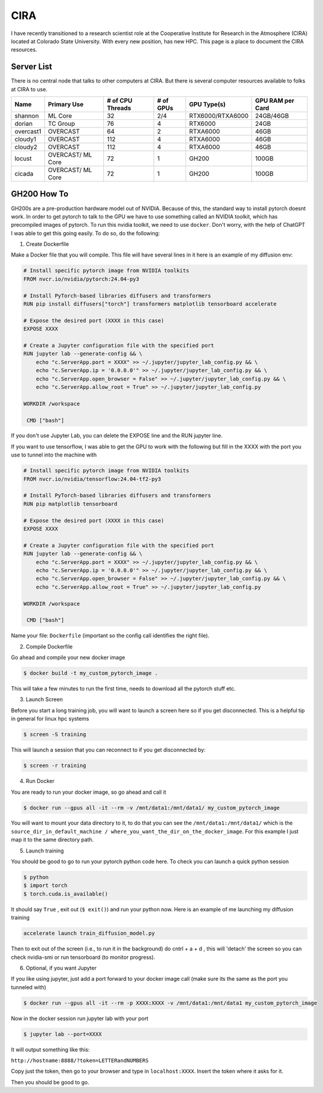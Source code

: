 .. _cira:

CIRA
============

.. image:: images/cira18Logo.png
   :width: 400
   :align: center

I have recently transitioned to a research scientist role at the Cooperative Institute for Research in the Atmosphere (CIRA) located at Colorado State University. 
With every new position, has new HPC. This page is a place to document the CIRA resources. 

++++++++++++
Server List 
++++++++++++

There is no central node that talks to other computers at CIRA. But there is several computer resources available to folks at CIRA to use. 

.. rst-class:: centered-table

+-----------+-------------+------------------+-----------+----------------------+------------------+
|   Name    | Primary Use | # of CPU Threads | # of GPUs |     GPU Type(s)      | GPU RAM per Card |
+===========+=============+==================+===========+======================+==================+
| shannon   | ML Core     |       32         |    2/4    | RTX6000/RTXA6000     | 24GB/46GB        |
+-----------+-------------+------------------+-----------+----------------------+------------------+
| dorian    | TC Group    |       76         |    4      | RTX6000              | 24GB             |
+-----------+-------------+------------------+-----------+----------------------+------------------+
| overcast1 | OVERCAST    |       64         |    2      | RTXA6000             | 46GB             |
+-----------+-------------+------------------+-----------+----------------------+------------------+
| cloudy1   | OVERCAST    |      112         |    4      | RTXA6000             | 46GB             |
+-----------+-------------+------------------+-----------+----------------------+------------------+
| cloudy2   | OVERCAST    |      112         |    4      | RTXA6000             | 46GB             |
+-----------+-------------+------------------+-----------+----------------------+------------------+
| locust    | OVERCAST/   |       72         |    1      | GH200                | 100GB            |
|           | ML Core     |                  |           |                      |                  |
+-----------+-------------+------------------+-----------+----------------------+------------------+
| cicada    | OVERCAST/   |       72         |    1      | GH200                | 100GB            |
|           | ML Core     |                  |           |                      |                  |
+-----------+-------------+------------------+-----------+----------------------+------------------+


+++++++++++++
GH200 How To
+++++++++++++

GH200s are a pre-production hardware model out of NVIDIA. Because of this, the standard way to install pytorch doesnt work.
In order to get pytorch to talk to the GPU we have to use something called an NVIDIA toolkit, which has precompiled images of pytorch.
To run this nvidia toolkit, we need to use ``docker``. Don't worry, with the help of ChatGPT I was able to get this going easily.
To do so, do the following: 



1) Create Dockerfile 

Make a Docker file that you will compile. This file will have several lines in it here is an example of my diffusion env: 

.. code-block:: bash

    # Install specific pytorch image from NVIDIA toolkits 
    FROM nvcr.io/nvidia/pytorch:24.04-py3

    # Install PyTorch-based libraries diffusers and transformers
    RUN pip install diffusers["torch"] transformers matplotlib tensorboard accelerate

    # Expose the desired port (XXXX in this case)
    EXPOSE XXXX

    # Create a Jupyter configuration file with the specified port
    RUN jupyter lab --generate-config && \
        echo "c.ServerApp.port = XXXX" >> ~/.jupyter/jupyter_lab_config.py && \
        echo "c.ServerApp.ip = '0.0.0.0'" >> ~/.jupyter/jupyter_lab_config.py && \
        echo "c.ServerApp.open_browser = False" >> ~/.jupyter/jupyter_lab_config.py && \
        echo "c.ServerApp.allow_root = True" >> ~/.jupyter/jupyter_lab_config.py

    WORKDIR /workspace

     CMD ["bash"]


If you don't use Jupyter Lab, you can delete the EXPOSE line and the RUN jupyter line. 

If you want to use tensorflow, I was able to get the GPU to work with the following but fill in the XXXX with the port you use to tunnel into the machine with 

.. code-block:: bash

    # Install specific pytorch image from NVIDIA toolkits 
    FROM nvcr.io/nvidia/tensorflow:24.04-tf2-py3

    # Install PyTorch-based libraries diffusers and transformers
    RUN pip matplotlib tensorboard 

    # Expose the desired port (XXXX in this case)
    EXPOSE XXXX

    # Create a Jupyter configuration file with the specified port
    RUN jupyter lab --generate-config && \
        echo "c.ServerApp.port = XXXX" >> ~/.jupyter/jupyter_lab_config.py && \
        echo "c.ServerApp.ip = '0.0.0.0'" >> ~/.jupyter/jupyter_lab_config.py && \
        echo "c.ServerApp.open_browser = False" >> ~/.jupyter/jupyter_lab_config.py && \
        echo "c.ServerApp.allow_root = True" >> ~/.jupyter/jupyter_lab_config.py

    WORKDIR /workspace

     CMD ["bash"]

Name your file: ``Dockerfile`` (important so the config call identifies the right file). 

2) Compile Dockerfile  

Go ahead and compile your new docker image 

.. code-block:: console
    
    $ docker build -t my_custom_pytorch_image .


This will take a few minutes to run the first time, needs to download all the pytorch stuff etc. 

3) Launch Screen 

Before you start a long training job, you will want to launch a screen here so if you get disconnected. This is a helpful tip in general for linux hpc systems 

.. code-block:: console

    $ screen -S training 

This will launch a session that you can reconnect to if you get disconnected by: 

.. code-block:: console 
    
    $ screen -r training


4) Run Docker

You are ready to run your docker image, so go ahead and call it

.. code-block:: console 
    
    $ docker run --gpus all -it --rm -v /mnt/data1:/mnt/data1/ my_custom_pytorch_image  

You will want to mount your data directory to it, to do that you can see the ``/mnt/data1:/mnt/data1/`` which is the ``source_dir_in_default_machine / where_you_want_the_dir_on_the_docker_image``. For this example I just map it to the same directory path. 

5) Launch training 

You should be good to go to run your pytorch python code here. To check you can launch a quick python session 

.. code-block:: console
    
    $ python 
    $ import torch 
    $ torch.cuda.is_available()

It should say ``True`` , exit out (``$ exit()``) and run your python now. Here is an example of me launching my diffusion training 

.. code-block:: console
    
    accelerate launch train_diffusion_model.py

Then to exit out of the screen (i.e., to run it in the background) do cntrl + a + d , this will 'detach' the screen so you can check nvidia-smi or run tensorboard (to monitor progress).

6) Optional, if you want Jupyter 

If you like using jupyter, just add a port forward to your docker image call (make sure its the same as the port you tunneled with)

.. code-block:: console 
    
    $ docker run --gpus all -it --rm -p XXXX:XXXX -v /mnt/data1:/mnt/data1 my_custom_pytorch_image  

Now in the docker session run jupyter lab with your port 

.. code-block:: console 
    
    $ jupyter lab --port=XXXX 

It will output something like this: 

``http://hostname:8888/?token=LETTERandNUMBERS``

Copy just the token, then go to your browser and type in ``localhost:XXXX``. Insert the token where it asks for it. 

Then you should be good to go. 